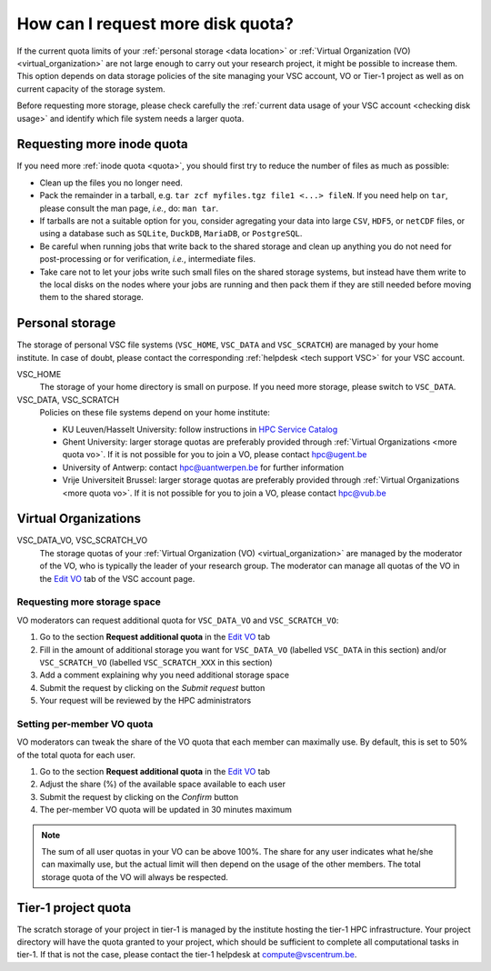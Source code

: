 .. _more quota:

##################################
How can I request more disk quota?
##################################

If the current quota limits of your :ref:`personal storage <data location>` or
:ref:`Virtual Organization (VO) <virtual_organization>` are not large enough to
carry out your research project, it might be possible to increase them. This
option depends on data storage policies of the site managing your VSC account,
VO or Tier-1 project as well as on current capacity of the storage system.

Before requesting more storage, please check carefully the
:ref:`current data usage of your VSC account <checking disk usage>` and identify which
file system needs a larger quota.

.. _more quota inode:

Requesting more inode quota
===========================

If you need more :ref:`inode quota <quota>`, you should first try to
reduce the number of files as much as possible:

- Clean up the files you no longer need.
- Pack the remainder in a tarball, e.g. ``tar zcf myfiles.tgz file1 <...>
  fileN``. If you need help on ``tar``, please consult the man page, *i.e.*, do:
  ``man tar``.
- If tarballs are not a suitable option for you, consider agregating your data
  into large ``CSV``, ``HDF5``, or ``netCDF`` files, or using a database such as
  ``SQLite``, ``DuckDB``, ``MariaDB``, or ``PostgreSQL``.
- Be careful when running jobs that write back to the shared storage and clean
  up anything you do not need for post-processing or for verification, *i.e.*,
  intermediate files.
- Take care not to let your jobs write such small files on the shared storage
  systems, but instead have them write to the local disks on the nodes where
  your jobs are running and then pack them if they are still needed before
  moving them to the shared storage.

.. _more quota personal:

Personal storage
================

The storage of personal VSC file systems (``VSC_HOME``, ``VSC_DATA`` and
``VSC_SCRATCH``) are managed by your home institute. In case of doubt, please
contact the corresponding :ref:`helpdesk <tech support VSC>` for your VSC
account.

VSC_HOME
  The storage of your home directory is small on purpose. If you need more
  storage, please switch to ``VSC_DATA``.

VSC_DATA, VSC_SCRATCH
  Policies on these file systems depend on your home institute:

  * KU Leuven/Hasselt University: follow instructions in
    `HPC Service Catalog <https://icts.kuleuven.be/sc/onderzoeksgegevens/HPC-storage>`_
  * Ghent University: larger storage quotas are preferably provided through
    :ref:`Virtual Organizations <more quota vo>`. If it is not possible for you
    to join a VO, please contact hpc@ugent.be 
  * University of Antwerp: contact hpc@uantwerpen.be for further information
  * Vrije Universiteit Brussel: larger storage quotas are preferably provided through
    :ref:`Virtual Organizations <more quota vo>`. If it is not possible for you
    to join a VO, please contact hpc@vub.be 

.. _more quota vo:

Virtual Organizations
=====================

VSC_DATA_VO, VSC_SCRATCH_VO
  The storage quotas of your :ref:`Virtual Organization (VO) <virtual_organization>`
  are managed by the moderator of the VO, who is typically the leader of your
  research group. The moderator can manage all quotas of the VO in the
  `Edit VO <https://account.vscentrum.be/django/vo/edit>`_ tab of the VSC
  account page.

Requesting more storage space
-----------------------------

VO moderators can request additional quota for ``VSC_DATA_VO`` and ``VSC_SCRATCH_VO``:

#. Go to the section **Request additional quota** in the
   `Edit VO <https://account.vscentrum.be/django/vo/edit>`_ tab

#. Fill in the amount of additional storage you want for ``VSC_DATA_VO``
   (labelled ``VSC_DATA`` in this section) and/or ``VSC_SCRATCH_VO`` (labelled
   ``VSC_SCRATCH_XXX`` in this section)

#. Add a comment explaining why you need additional storage space

#. Submit the request by clicking on the *Submit request* button

#. Your request will be reviewed by the HPC administrators

Setting per-member VO quota
---------------------------

VO moderators can tweak the share of the VO quota that each member can
maximally use. By default, this is set to 50% of the total quota for each user.

#. Go to the section **Request additional quota** in the
   `Edit VO <https://account.vscentrum.be/django/vo/edit>`_ tab

#. Adjust the share (%) of the available space available to each user

#. Submit the request by clicking on the *Confirm* button

#. The per-member VO quota will be updated in 30 minutes maximum

.. note::

   The sum of all user quotas in your VO can be above 100%. The share
   for any user indicates what he/she can maximally use, but the actual limit
   will then depend on the usage of the other members. The total storage quota
   of the VO will always be respected.

Tier-1 project quota
====================

The scratch storage of your project in tier-1 is managed by the institute
hosting the tier-1 HPC infrastructure. Your project directory will have the
quota granted to your project, which should be sufficient to complete all
computational tasks in tier-1. If that is not the case, please contact the
tier-1 helpdesk at compute@vscentrum.be.
